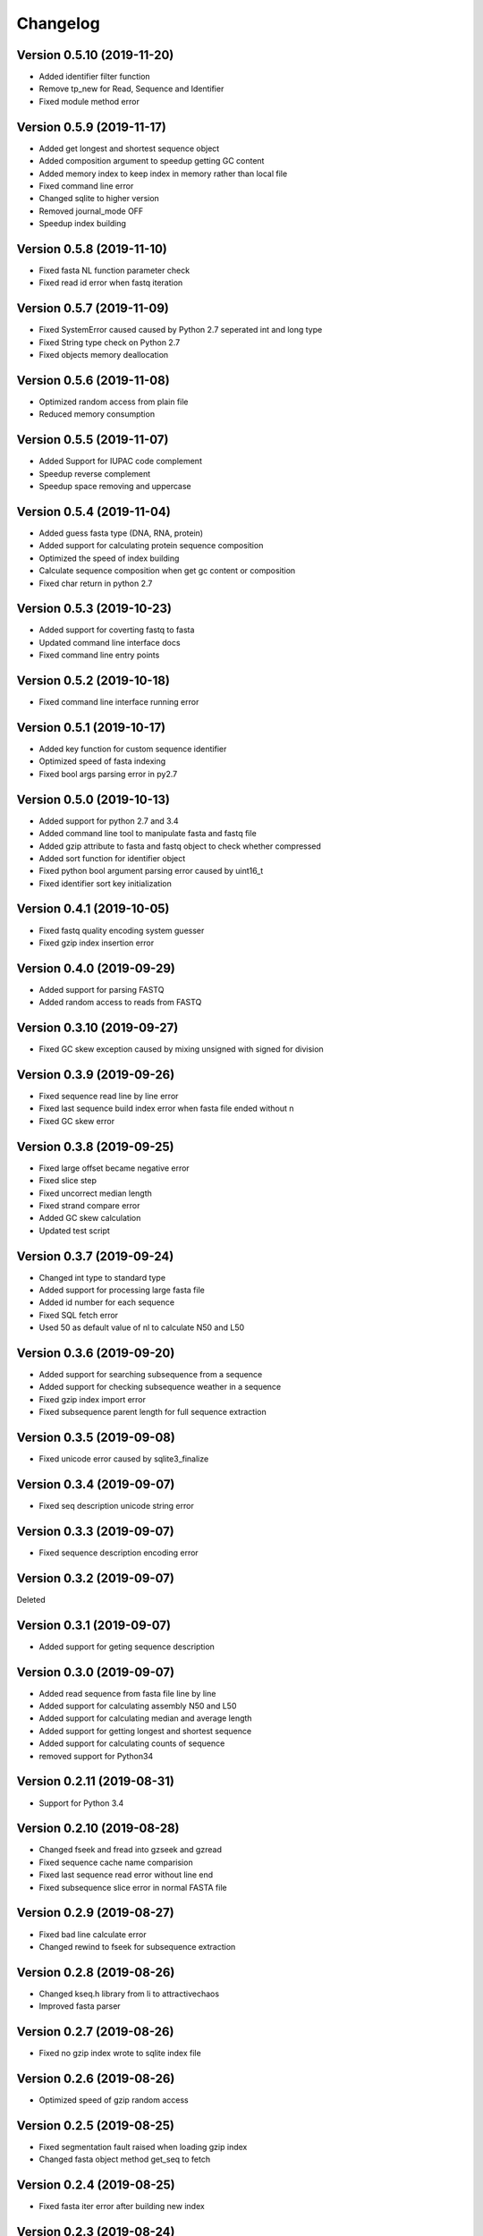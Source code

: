 Changelog
=========

Version 0.5.10 (2019-11-20)
---------------------------

- Added identifier filter function
- Remove tp_new for Read, Sequence and Identifier
- Fixed module method error

Version 0.5.9 (2019-11-17)
--------------------------

- Added get longest and shortest sequence object
- Added composition argument to speedup getting GC content
- Added memory index to keep index in memory rather than local file
- Fixed command line error
- Changed sqlite to higher version
- Removed journal_mode OFF
- Speedup index building

Version 0.5.8 (2019-11-10)
--------------------------

- Fixed fasta NL function parameter check
- Fixed read id error when fastq iteration

Version 0.5.7 (2019-11-09)
--------------------------

- Fixed SystemError caused caused by Python 2.7 seperated int and long type
- Fixed String type check on Python 2.7
- Fixed objects memory deallocation

Version 0.5.6 (2019-11-08)
--------------------------

- Optimized random access from plain file
- Reduced memory consumption

Version 0.5.5 (2019-11-07)
--------------------------

- Added Support for IUPAC code complement
- Speedup reverse complement
- Speedup space removing and uppercase


Version 0.5.4 (2019-11-04)
--------------------------

- Added guess fasta type (DNA, RNA, protein)
- Added support for calculating protein sequence composition
- Optimized the speed of index building
- Calculate sequence composition when get gc content or composition
- Fixed char return in python 2.7

Version 0.5.3 (2019-10-23)
--------------------------

- Added support for coverting fastq to fasta
- Updated command line interface docs
- Fixed command line entry points

Version 0.5.2 (2019-10-18)
--------------------------

- Fixed command line interface running error

Version 0.5.1 (2019-10-17)
--------------------------

- Added key function for custom sequence identifier
- Optimized speed of fasta indexing
- Fixed bool args parsing error in py2.7

Version 0.5.0 (2019-10-13)
--------------------------

- Added support for python 2.7 and 3.4
- Added command line tool to manipulate fasta and fastq file
- Added gzip attribute to fasta and fastq object to check whether compressed
- Added sort function for identifier object
- Fixed python bool argument parsing error caused by uint16_t
- Fixed identifier sort key initialization

Version 0.4.1 (2019-10-05)
--------------------------

- Fixed fastq quality encoding system guesser
- Fixed gzip index insertion error

Version 0.4.0 (2019-09-29)
--------------------------

- Added support for parsing FASTQ
- Added random access to reads from FASTQ

Version 0.3.10 (2019-09-27)
---------------------------

- Fixed GC skew exception caused by mixing unsigned with signed for division  

Version 0.3.9 (2019-09-26)
--------------------------

- Fixed sequence read line by line error
- Fixed last sequence build index error when fasta file ended without \n
- Fixed GC skew error

Version 0.3.8 (2019-09-25)
--------------------------

- Fixed large offset became negative error
- Fixed slice step
- Fixed uncorrect median length
- Fixed strand compare error
- Added GC skew calculation
- Updated test script

Version 0.3.7 (2019-09-24)
--------------------------

- Changed int type to standard type
- Added support for processing large fasta file
- Added id number for each sequence
- Fixed SQL fetch error
- Used 50 as default value of nl to calculate N50 and L50

Version 0.3.6 (2019-09-20)
--------------------------

- Added support for searching subsequence from a sequence
- Added support for checking subsequence weather in a sequence
- Fixed gzip index import error
- Fixed subsequence parent length for full sequence extraction

Version 0.3.5 (2019-09-08)
--------------------------

- Fixed unicode error caused by sqlite3_finalize 

Version 0.3.4 (2019-09-07)
--------------------------

- Fixed seq description unicode string error

Version 0.3.3 (2019-09-07)
--------------------------

- Fixed sequence description encoding error
 
Version 0.3.2 (2019-09-07)
--------------------------

Deleted

Version 0.3.1 (2019-09-07)
--------------------------

- Added support for geting sequence description

Version 0.3.0 (2019-09-07)
--------------------------

- Added read sequence from fasta file line by line
- Added support for calculating assembly N50 and L50
- Added support for calculating median and average length
- Added support for getting longest and shortest sequence
- Added support for calculating counts of sequence
- removed support for Python34

Version 0.2.11 (2019-08-31)
---------------------------

- Support for Python 3.4

Version 0.2.10 (2019-08-28)
---------------------------

- Changed fseek and fread into gzseek and gzread
- Fixed sequence cache name comparision
- Fixed last sequence read error without line end
- Fixed subsequence slice error in normal FASTA file

Version 0.2.9 (2019-08-27)
--------------------------

- Fixed bad line calculate error
- Changed rewind to fseek for subsequence extraction

Version 0.2.8 (2019-08-26)
--------------------------

- Changed kseq.h library from li to attractivechaos
- Improved fasta parser

Version 0.2.7 (2019-08-26)
--------------------------

- Fixed no gzip index wrote to sqlite index file

Version 0.2.6 (2019-08-26)
--------------------------

- Optimized speed of gzip random access

Version 0.2.5 (2019-08-25)
--------------------------

- Fixed segmentation fault raised when loading gzip index
- Changed fasta object method get_seq to fetch

Version 0.2.4 (2019-08-25)
--------------------------

- Fixed fasta iter error after building new index

Version 0.2.3 (2019-08-24)
--------------------------

- Fixed fasta iter error when end of file is not \n

Version 0.2.2 (2019-07-19)
--------------------------

- Fixed identifier contain error

Version 0.2.1 (2019-07-15)
--------------------------

- Fixed sequence name always end with 0
- Fixed fasta iterable for flat fasta

Version 0.2.0 (2019-07-09)
--------------------------

- First release to PyPI
